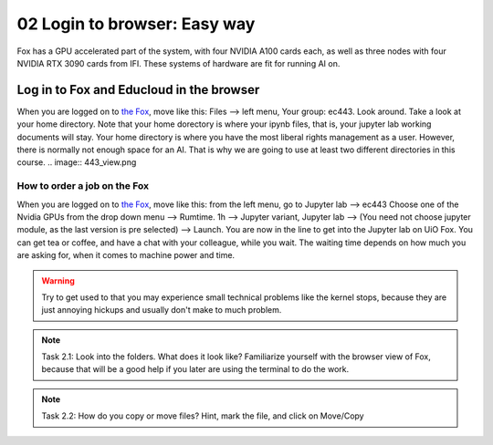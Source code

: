 .. _02_easy_login:
02 Login to browser: Easy way
=====================
.. index:: Fox, server, A100, GPU, hardware, NVIDIA

Fox has a GPU accelerated part of the system, with four NVIDIA A100 cards each, as well as three nodes with four NVIDIA RTX 3090 cards from IFI. These systems of hardware are fit for running AI on.

Log in to Fox and Educloud in the browser
-----------------------------------------
When you are logged on to `the Fox <https://oidc.fp.educloud.no/>`_, move like this: Files --> left menu, Your group: ec443. Look around. Take a look at your home directory. Note that your home dorectory is where your ipynb files, that is, your jupyter lab working documents will stay. Your home directory is where you have the most liberal rights management as a user. However, there is normally not enough space for an AI. That is why we are going to use at least two different directories in this course.
.. image:: 443_view.png

How to order a job on the Fox
____________________________
When you are logged on to `the Fox <https://oidc.fp.educloud.no/>`_, move like this: from the left menu, go to Jupyter lab --> ec443 Choose one of the Nvidia GPUs from the drop down menu --> Rumtime. 1h --> Jupyter variant, Jupyter lab --> (You need not choose jupyter module, as the last version is pre selected) -->  Launch. You are now in the line to get into the Jupyter lab on UiO Fox. You can get tea or coffee, and have a chat with your colleague, while you wait. The waiting time depends on how much you are asking for, when it comes to machine power and time.

.. warning:: 

  Try to get used to that you may experience small technical problems like the kernel stops, because they are just annoying hickups and usually don't make to much problem.

.. image:: fox_skjermbilde.png

.. note::

  Task 2.1: Look into the folders. What does it look like? Familiarize yourself with the browser view of Fox, because that will be a good help if you later are using the terminal to do the work. 

.. note::

    Task 2.2: How do you copy or move files? Hint, mark the file, and click on Move/Copy

